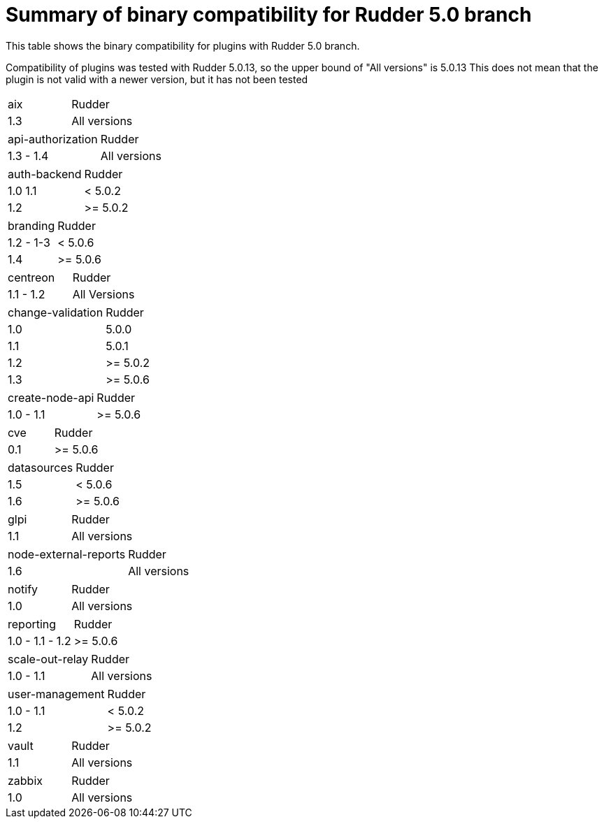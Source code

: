 = Summary of binary compatibility for Rudder 5.0 branch

This table shows the binary compatibility for plugins with Rudder 5.0 branch.

Compatibility of plugins was tested with Rudder 5.0.13, so the upper bound of "All versions" is 5.0.13
This does not mean that the plugin is not valid with a newer version, but it has not been tested

|===
|aix | Rudder
|1.3 | All versions
|===


|===
|api-authorization | Rudder
|1.3 - 1.4         | All versions
|===

|===
|auth-backend | Rudder
|1.0 1.1      | < 5.0.2
|1.2          | >= 5.0.2
|===

|===
|branding  | Rudder
|1.2 - 1-3 | < 5.0.6
|1.4       | >= 5.0.6
|===

|===
|centreon  | Rudder
|1.1 - 1.2 | All Versions
|===

|===
|change-validation | Rudder
|1.0               | 5.0.0
|1.1               | 5.0.1
|1.2               | >= 5.0.2
|1.3               | >= 5.0.6
|===

|===
|create-node-api | Rudder
|1.0 - 1.1       | >= 5.0.6
|===

|===
|cve | Rudder
|0.1 | >= 5.0.6
|===

|===
|datasources | Rudder
|1.5         | < 5.0.6
|1.6         | >= 5.0.6
|===

|===
|glpi | Rudder
|1.1  | All versions
|===

|===
|node-external-reports | Rudder
|1.6                   | All versions
|===

|===
|notify | Rudder
|1.0    | All versions
|===

|===
|reporting       | Rudder
|1.0 - 1.1 - 1.2 | >= 5.0.6
|===

|===
|scale-out-relay | Rudder
|1.0 - 1.1       | All versions
|===

|===
|user-management | Rudder
|1.0 - 1.1       | < 5.0.2
|1.2             | >= 5.0.2
|===

|===
|vault | Rudder
|1.1   | All versions
|===

|===
|zabbix | Rudder
|1.0    | All versions
|===



